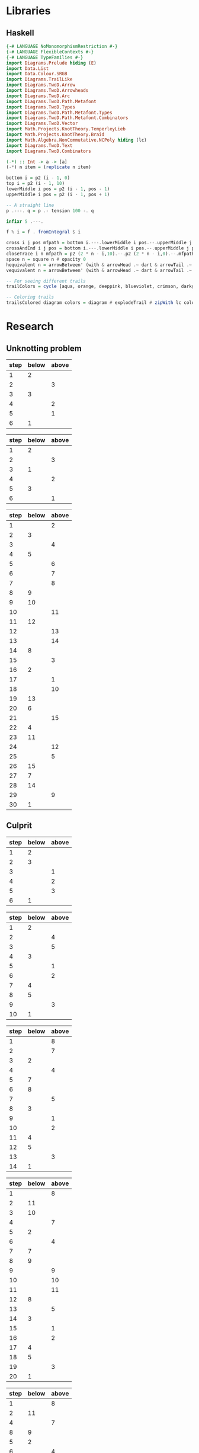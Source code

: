 * Libraries
** Haskell
:PROPERTIES:
:ID:       2b742f23-8fd3-45f9-988e-e4460e450408
:END:
#+name: knots-and-braids
#+begin_src haskell
{-# LANGUAGE NoMonomorphismRestriction #-}
{-# LANGUAGE FlexibleContexts #-}
{-# LANGUAGE TypeFamilies #-}
import Diagrams.Prelude hiding (E)
import Data.List
import Data.Colour.SRGB
import Diagrams.TrailLike
import Diagrams.TwoD.Arrow
import Diagrams.TwoD.Arrowheads
import Diagrams.TwoD.Arc
import Diagrams.TwoD.Path.Metafont
import Diagrams.TwoD.Types
import Diagrams.TwoD.Path.Metafont.Types
import Diagrams.TwoD.Path.Metafont.Combinators
import Diagrams.TwoD.Vector
import Math.Projects.KnotTheory.TemperleyLieb
import Math.Projects.KnotTheory.Braid
import Math.Algebra.NonCommutative.NCPoly hiding (lc)
import Diagrams.TwoD.Text
import Diagrams.TwoD.Combinators

(-*) :: Int -> a -> [a]
(-*) n item = (replicate n item)

bottom i = p2 (i - 1, 0)
top i = p2 (i - 1, 10)
lowerMiddle i pos = p2 (i - 1, pos - 1)
upperMiddle i pos = p2 (i - 1, pos + 1)

-- A straight line
p .---. q = p .- tension 100 -. q

infixr 5 .---.

f % i = f . fromIntegral $ i

cross i j pos mfpath = bottom i.---.lowerMiddle i pos.--.upperMiddle j pos.---.top j.--.mfpath
crossAndEnd i j pos = bottom i.---.lowerMiddle i pos.--.upperMiddle j pos.---.endpt (top j)
closeTrace i n mfpath = p2 (2 * n - i,10).--.p2 (2 * n - i,0).--.mfpath where heightOffset = (n - (i - 1))
space n = square n # opacity 0
hequivalent n = arrowBetween' (with & arrowHead .~ dart & arrowTail .~ dart') (p2 (0,0)) (p2 (n,0))
vequivalent n = arrowBetween' (with & arrowHead .~ dart & arrowTail .~ dart') (p2 (0,0)) (p2 (0,n))

-- For seeing different trails
trailColors = cycle [aqua, orange, deeppink, blueviolet, crimson, darkgreen]

-- Coloring trails
trailsColored diagram colors = diagram # explodeTrail # zipWith lc colors # mconcat
#+end_src
* Research
** Unknotting problem

#+name: simple-unknot-algorithm
| step | below | above |
|------+-------+-------|
|    1 |     2 |       |
|    2 |       |     3 |
|    3 |     3 |       |
|    4 |       |     2 |
|    5 |       |     1 |
|    6 |     1 |       |

#+name: trefoil-algorithm
| step | below | above |
|------+-------+-------|
|    1 |     2 |       |
|    2 |       |     3 |
|    3 |     1 |       |
|    4 |       |     2 |
|    5 |     3 |       |
|    6 |       |     1 |

#+name: algorithm
| step | below | above |
|------+-------+-------|
|    1 |       |     2 |
|    2 |     3 |       |
|    3 |       |     4 |
|    4 |     5 |       |
|    5 |       |     6 |
|    6 |       |     7 |
|    7 |       |     8 |
|    8 |     9 |       |
|    9 |    10 |       |
|   10 |       |    11 |
|   11 |    12 |       |
|   12 |       |    13 |
|   13 |       |    14 |
|   14 |     8 |       |
|   15 |       |     3 |
|   16 |     2 |       |
|   17 |       |     1 |
|   18 |       |    10 |
|   19 |    13 |       |
|   20 |     6 |       |
|   21 |       |    15 |
|   22 |     4 |       |
|   23 |    11 |       |
|   24 |       |    12 |
|   25 |       |     5 |
|   26 |    15 |       |
|   27 |     7 |       |
|   28 |    14 |       |
|   29 |       |     9 |
|   30 |     1 |       |

** Culprit

#+name: culprit-stage-3
| step | below | above |
|------+-------+-------|
|    1 |     2 |       |
|    2 |     3 |       |
|    3 |       |     1 |
|    4 |       |     2 |
|    5 |       |     3 |
|    6 |     1 |       |

#+name: culprit-stage-4
| step | below | above |
|------+-------+-------|
|    1 |     2 |       |
|    2 |       |     4 |
|    3 |       |     5 |
|    4 |     3 |       |
|    5 |       |     1 |
|    6 |       |     2 |
|    7 |     4 |       |
|    8 |     5 |       |
|    9 |       |     3 |
|   10 |     1 |       |

#+name: culprit-stage-5
| step | below | above |
|------+-------+-------|
|    1 |       |     8 |
|    2 |       |     7 |
|    3 |     2 |       |
|    4 |       |     4 |
|    5 |     7 |       |
|    6 |     8 |       |
|    7 |       |     5 |
|    8 |     3 |       |
|    9 |       |     1 |
|   10 |       |     2 |
|   11 |     4 |       |
|   12 |     5 |       |
|   13 |       |     3 |
|   14 |     1 |       |

#+name: culprit-stage-6
| step | below | above |
|------+-------+-------|
|    1 |       |     8 |
|    2 |    11 |       |
|    3 |    10 |       |
|    4 |       |     7 |
|    5 |     2 |       |
|    6 |       |     4 |
|    7 |     7 |       |
|    8 |     9 |       |
|    9 |       |     9 |
|   10 |       |    10 |
|   11 |       |    11 |
|   12 |     8 |       |
|   13 |       |     5 |
|   14 |     3 |       |
|   15 |       |     1 |
|   16 |       |     2 |
|   17 |     4 |       |
|   18 |     5 |       |
|   19 |       |     3 |
|   20 |     1 |       |

#+name: culprit-stage-7
| step | below | above |
|------+-------+-------|
|    1 |       |     8 |
|    2 |    11 |       |
|    4 |       |     7 |
|    8 |     9 |       |
|    5 |     2 |       |
|    6 |       |     4 |
|    3 |    10 |       |
|    7 |     7 |       |
|    9 |       |     9 |
|   10 |       |    10 |
|   11 |       |    11 |
|   12 |     8 |       |
|   13 |       |     5 |
|   14 |     3 |       |
|   15 |       |     1 |
|   16 |       |     2 |
|   17 |     4 |       |
|   18 |     5 |       |
|   19 |       |     3 |
|   20 |     1 |       |

** Unknotting algorithm attempt                                     :ATTACH:
:PROPERTIES:
:Attachments: simple%20unknot_1.jpg simple%20unknot_2.jpg simple%20unknot_3.jpg simple%20unknot_4.jpg simple%20unknot_5.jpg recursive%20algorithm%20not%20working%20on%20trefoil.jpg
:ID:       a80e6450-c92f-49a0-b07f-f42473ddd5ad
:END:

org-display-inline-images

#+ATTR_HTML: :width 30px

[[file:data/a8/0e6450-c92f-49a0-b07f-f42473ddd5ad/simple%20unknot_2.jpg]]

#+name: simple-unknot-2
| > | 1 | < | 1 | > | 1 |

#+name: simple-unknot-3
| > | 1 | < | 2 | < | 3 | < | 1 | > | 2 | > | 3 | > | 1 |

#+name: simple-unknot-4
| > | 1 | < | 2 | < | 4 | > | 4 | < | 3 | < | 1 | > | 2 | > | 3 | > | 1 |

#+name: simple-unknot-5
| > | 1 | < | 4 | < | 3 | < | 2 | > | 4 | < | 1 | > | 2 | > | 3 | > | 1 |

#+begin_src haskell :tangle haskell/unknot.hs :results output
import Data.List
import Data.List.Split
simple_unknot_3 = ">1<2<3<1>2>3>1"
simple_unknot_4 = ">1<2<4>4<3<1>2>3>1"
simple_unknot_5 = ">1<4<3<2>4<1>2>3>1"

separate_ops :: [Char] -> [[Char]]
separate_ops exp = tail (split (oneOf "<>") exp)

sep = separate_ops simple_unknot_4

simplify :: [[Char]] -> [[Char]]
simplify [] = []
simplify (">":a:"<":b:"<":c:"<":d:">":e:">":f:tail)
         | a==d&&b==e&&c==f = simplify(tail)
         | otherwise = [">",a,"<",b,"<",c,"<",d,">",e,">",f] ++ simplify(tail)
simplify tail = tail

main = do
     --putStrLn (concat (reduce [">1<2<3"]))
     putStrLn (show (simplify sep))
     --putStrLn (concat (simplify simple_unknot_2))
#+end_src

#+RESULTS:
: [">","1","<","2","<","4",">","4","<","3","<","1",">","2",">","3",">","1"]

* Diagrams
** Unknot equivalent
#+name: unknot-equivalent
#+begin_src haskell :noweb yes :tangle haskell/unknot_equivalent.hs :exports none
<<knots-and-braids>>
<<beside-operators>>

underLinePoint x = p2 (x, 1-x)

unknotEquivalent = metafont $ p2 (0,0).---.p2 (1,1).--.underLinePoint 0.---.underLinePoint 0.45.---.underLinePoint 0.55.---.underLinePoint 1.--.cyclePath

unknotEquivalentColors = (3 -* black) ++ [white] ++ (3 -* black)

unknotEquivalentColored = trailsColored unknotEquivalent unknotEquivalentColors

--main = mainWith (dia)
--dia :: Diagram B R2
dia = (unknotEquivalentColored # center) --> space 0.2 --> hequivalent 1--> space 0.2 --> circle 1.5
#+end_src
** Unknot equivalent braid representation
:PROPERTIES:
:ID:       f2e012db-950a-4034-8887-336184ab3cc2
:END:
#+name: unknot-equivalent-braid-representation
#+begin_src haskell :noweb yes :tangle haskell/unknot_equivalent_braid_representation.hs :exports none
<<knots-and-braids>>
<<beside-operators>>

n = 2
traceClosure = metafont $ cross 1 2 5 . closeTrace 2 n . cross 2 1 5 . closeTrace 1 n $ cyclePath

--traceClosureColored = traceClosure # explodeTrail # zipWith lc colors # mconcat
traceClosureDashing = (2 -* ((3 -* []) ++ (3 -* [0.01, 0.01]))) # concat

dia = traceClosure # explodeTrail # zipWith3 dashingN traceClosureDashing (12 -* 0) # mconcat
#+end_src
** Temperley Lieb Diagram
:PROPERTIES:
:ID:       155444b9-fe48-4d2c-b0e5-333c1a7173d6
:END:
#+name: tl-diagram
#+begin_src haskell :noweb yes :tangle haskell/tl_diagram.hs :exports none
<<knots-and-braids>>
<<beside-operators>>

upArc i = metafont $ p2 (i,2).--.p2 (i+1/2,1.5).--.endpt (p2 (i+1,2))
downArc i = metafont $ p2 (i,0).--.p2 (i+1/2,1/2).--.endpt (p2 (i+1,0))
line i = metafont $ p2 (i,0).--.endpt (p2 (i,2))

traceStyle a = a # dashingN [0.01, 0.02] 0 # lc red

tlTraceClosure i = (metafont $ p2 (i,0).- leaving unitX <> tension 7 <> arriving unit_X -.endpt (p2 (i,2))) # traceStyle

fromTlGen :: Bool -> Int -> TemperleyLiebGens -> Diagram B
fromTlGen tc n e@(E j) = upArc % j <> downArc % j <> (mconcat [line % i | i <- [1..(j-1)] ++ [(j+2)..n]]) <> (if tc then (mconcat [tlTraceClosure % i | i <- [1..n]]) else mempty)

fromTlGens :: Bool -> Int -> [TemperleyLiebGens] -> Diagram B
fromTlGens tc n [] = mconcat [line % i <> (if tc then tlTraceClosure % i else mempty) | i <- [1..n]]
fromTlGens tc n g  = vcat [fromTlGen tc n e | e <- g]

text' s t = text t # fontSize (local s) # scale 0.5 <> strutX (s * 1.4)

charMapping c = case c of
            'a' -> 'A'
            '0' -> '\x2070'
            '1' -> '\xb9'
            '2' -> '\xb2'
            '3' -> '\xb3'
            '4' -> '\x2074'
            '5' -> '\x2075'
            '6' -> '\x2076'
            '7' -> '\x2077'
            '8' -> '\x2078'
            '9' -> '\x2079'
            '+' -> '\x207A'
            '-' -> '\x207B'
            '=' -> '\x207C'
            '(' -> '\x207D'
            ')' -> '\x207E'
            'i' -> '\x2071'
            'n' -> '\x207F'
            otherwise -> c

toArticleRepresentation exp = filter (\c -> c /= '^') (map charMapping exp)

tlCoefficient i c = text' 1.15 ((if i==1 then "" else "+") ++ (toArticleRepresentation (show c)))

fromTL :: Bool -> Bool -> Int -> NPoly LPQ TemperleyLiebGens -> Diagram B
fromTL ce tc n f@(NP ts) = hcat [(if ce then (tlCoefficient i c) else mempty) ||| (fromTlGens tc n g # center) | (i,(m@(M g),c)) <- (zip [1..] ts)]
#+end_src
** Trefoil
:PROPERTIES:
:ID:       6eb07fb0-818e-421a-904b-379925cc8870
:END:
#+name: trefoil
#+begin_src haskell :noweb yes :tangle haskell/trefoil.hs :exports none
<<knots-and-braids>>
<<beside-operators>>

underLinePoint x = p2 (x, 1-x)

trianglePoint :: R2 -> P2
--trianglePoint i = (trailVertices (triangle 1)) !! i

trianglePoint i = case i of 1 -> p2 (0,0)
                            2 -> p2 ( 1, sqrt 3)
                            3 -> p2 (-1, sqrt 3)


foldln f z (x:xs) = foldln f (f z x) xs

--ptIndices :: [R2]
--ptIndices = [x::R2 | x <- [1..3]]

trefoil = metafont $ foldl traverse cyclePath (zip [1..] [1,2,3,1,2,3])
--trefoil = metafont $ foldl rightJoin (endpt (trianglePoint 1)) (map trianglePoint [1,2,3,1,2,3])

traverse :: MFPathData P -> (Int, R2) -> MFPathData P
traverse mf (i,tp)
         | (mod i 2) == 0 = (trianglePoint tp).--.mf
         | otherwise    = (trianglePoint tp).- tension 1.4 -.mf

unknotEquivalentColors = (3 -* black) ++ [white] ++ (3 -* black)

--unknotEquivalentColored = trailsColored unknotEquivalent unknotEquivalentColors

main = mainWith (dia)
dia :: Diagram B R2
dia = trefoil
#+end_src
** Fibonacci representation
:PROPERTIES:
:ID:       f2e012db-950a-4034-8887-336184ab3cc2
:END:
#+name: fibonacci-representation
#+begin_src haskell :noweb yes :tangle haskell/fibonacci_representation.hs :exports none
<<knots-and-braids>>
<<beside-operators>>

-- The number of strands
--n = 2

-- The intersection rectangle height/2
rX = 1/20

-- The intersection rectangle width/2
rY = rX*l/3

-- the intersection direction depending on the x-axis direction d
rV2 d = r2 (rX*d,rY)

-- The height of a strand
l = 2

-- The x axis distance between two pegs/2
mX = 1/2

-- The y axis distance between two pegs/2
mY = l/2

straightStrand i = metafont $ p2 (i,0).--.endpt (p2 (i,2))

startX i = abs(i)-((signum i)-1)/2

upperStrand i = metafont $
            p2 (s,0)               .-    leaving unitY <> arriving (rV2 d) -.
            p2 (s+d*(mX-rX),mY-rY) .--.
            p2 (s+d*(mX+rX),mY+rY) .-    leaving (rV2 d) <> arriving unitY  -.
            endpt (p2 (s+d,l))
                  where s = startX i
                        d = signum i

lowerStrandHalf1 i = metafont $
                 p2 (e,0)        .-    leaving unitY <> arriving (rV2 (-d))  -.
                 endpt (p2 (e-d*(mX-rX),mY-rY))
                       where e = (startX i) + (signum i)
                             d = signum i

lowerStrandHalf2 i = metafont $
                 p2 (e-d*(mX+rX),mY+rY) .- leaving (rV2 (-d)) <> arriving unitY -.
                 endpt (p2 (e-d,l))
                       where e = (startX i) + (signum i)
                             d = signum i

lowerStrand i = (lowerStrandHalf1 i) <> (lowerStrandHalf2 i)

fromBraidGen (S i) n = upperStrand % i <> lowerStrand % i <> (mconcat [straightStrand % j | j <- [1..(abs(i)-1)] ++ [(abs(i)+2)..n]])

fromBraidGens :: NPoly LPQ BraidGens -> Int -> Diagram B
fromBraidGens (NP [(M xs,c)]) n = vcat [fromBraidGen bg n | bg <- xs]

#+end_src
*** l/3 explanation
In order to get to the coefficient of the intersection rectangle [[l/3]], I took a polynom:

\begin{align*}
P(x)=x^3+bx^2+cx+d
\end{align*}

and said that
\begin{align*}
&P(0)=1, P'(0)=0 \\
&P(l)=0, P'(l)=0
\end{align*}

so:
\begin{align*}
P(0)=1 \Rightarrow a\cdot0^3+b\cdot0^2+c\cdot0+d=1 &\Rightarrow d=1 \\
P'(0)=0 \Rightarrow 3a\cdot0^2+2b\cdot0+c=0 &\Rightarrow c=0 \\
P'(l)=0 \Rightarrow 3a \cdot l^2 + 2b \cdot l = 0 &\Rightarrow b=-\frac{3}{2}a \cdot l \\
P(l)=0 \Rightarrow a \cdot l^3 + b \cdot l^2 + 1 = 0 \Rightarrow a \cdot l^3 - \frac{3}{2}a \cdot l^3 +1=0 &\Rightarrow a=\frac{2}{l^3} \\
\end{align*}

And:
\begin{align*}
P'\left(\frac{l}{2}\right)=3a \cdot \left(\frac{l}{2}\right)^2 + 2b \cdot \frac{l}{2} = \dots = \frac{l}{3}
\end{align*}

* DQC1 complexity class and the trace estimation problem
:PROPERTIES:
:EXPORT_LaTeX_CLASS: beamer
:EXPORT_LaTeX_CLASS_OPTIONS: [leqno,fleqn]
:EXPORT_BEAMER_THEME: PaloAlto
:EXPORT_OPTIONS: H:2
:EXPORT_LaTeX_HEADER: \input{dqc1_headers}
:EXPORT_FILE_NAME: dqc1_trace_estimation_beamer
:END:

#+author:Ohad Barta, Amitai Hoze

** The DQC1 complexity class
*** The DQC1 complexity class
DQC1 class is the class of decidable languages with algorithm $A$ such that:

-  $A$ starts with one clean qubit in state $\ket{0}$, and $n$ qubits in
   the maximally mixed state
-  $A$ may perform any unitary operation
-  $A$ can only perform a measurement of the clean qubit at the end of
   the algorithm (no middle-algorithm measurements allowed)
-  $A$ has access to a classical computer for the circuit-building purposes (or for just decide the problem, so \(P \subset DQC1\))
-  $A$ runs in polynomial time
-  $\forall x$, $A$ decides if $x \in L$ correctly with probability of
   at least $\frac{2}{3}$
*** The trace estimation problem is in DQC1
**** Trace estimation problem
Given a quantom circuit, what is the trace of its unitary operation?
*** Languages and Completness
**** Language
A Language is a finite, or an infinite set of words. $x \in L$ if the word $x$ is in this set.
**** Examples
-  $L$ is the language of all the strings that start with 0. $015 \in L$,
   but $501 \notin L$.
-  $L$ is the language of all prime numbers. $1 \in L$, $101 \in L$,
   but $15 \notin L$.
**** $L \in P$
$L$ is decidable in polynomial time, if there is some algorithm $A$ which runs in polynomial time, such that for every word $x$
it decides correctly if $x \in L$. We will say that such an algotrithm "Solves L"
*** Languages and Completness
**** Reduction
Let $L_{1}, L_{2}$ be two languages. $L_1$ is reducible to $L_2$ if there is a
function $f:L_1 \rightarrow L_2$, such that:
$f(x) \in L_{2}$ iff $x \in L_{1}$.
**** Algorithm
An algorithm for the decision problem $x \in L_{1}$ will simply check if $f(x) \in L_{2}$.
**** Example
Let $L_{1}$ be the set of all the words that start with "0", and $L_{2}$ the set of all the words that start with "1". A reduction from $L_{1}$ to $L_{2}$ will just flip the MSB of the given word.
*** Languages and Completness
**** Why languages?
We are used to discussing the complexity of a *function problem* rather than a *decision problem*, so why languages?
**** $P$ vs $FP$
- $P$ - the class of decision problems that can be computed in polynomial time
- $FP$ - the class of function problems that can be computed in polynomial time
- $P \subset FP$
- Sometimes there is a decision problem for a function problem s.t. the decision problem is in class $P$ iff the function problem is in class $P$, but not always
*** Languages and Completness
**** So why?
It's mainly for historical reasons, as Scott Aaronson says in a comment:
#+begin_quote
No, decision problems aren’t that much easier to handle, and indeed these days people talk about other types of problems (e.g., sampling and search problems) plenty often. On the other hand, when you’re comparing different complexity classes, it helps to have a uniform standard.
#+end_quote
*** The trace estimation problem is in DQC1
**** Completeness
A language L is said to be "complete" in the class DQC1, if:
- $L \in DQC1$
- $\forall L_{0} \in DQC1$ there is a reduction from $L_{0}$ to $L$, such that the reduction algorithm is in DQC1
*** The Hadamard test
:PROPERTIES:
:ID:       26221cd6-2605-47d5-ba43-b0c03df22c36
:END:
:source_table:
#+name: hadamard-test
| \lstick{\ket{0}} | \gate {H} | \ctrl{1}  | \gate {H} | \meter | \qw |
| \lstick{\psi}   | {/} \qw    | \gate {U} | {/} \qw    | \qw    | \qw |
:end:
#+begin_src latex :noweb yes
\inlineQcircuit{
  <<org-table-to-latex-matrix(hadamard-test)>>
}
#+end_src
*** The Hadamard test
We will show that this circuit indeed calculates the trace of U
**** After the first hadamard gate
\begin{align*}
   \Ket{+}\psi = \frac{1}{\sqrt{2}}\Ket{0}\Ket{\psi} + \frac{1}{\sqrt{2}}\Ket{1}\Ket{\psi}
\end{align*}
**** After the C-U operation
\begin{align*}
   \frac{1}{\sqrt{2}}\Ket{0}\Ket{\psi} + \frac{1}{\sqrt{2}}\Ket{1}U\Ket{\psi}
\end{align*}
**** After the final hadamard operation
#+begin_src latex
\begin{align*}
   \frac{1}{2}\Ket{0}\Ket{\psi} + \frac{1}{2}\Ket{1}\Ket{\psi}\ +\frac{1}{2}\Ket{0}U\Ket{\psi}\ -  \frac{1}{2}\Ket{1}U\Ket{\psi} = \\
   \frac{\Ket{\psi} + U\Ket{\psi}}{2}\Ket{0} + \frac{\Ket{\psi} - U\Ket{\psi}}{2}\Ket{1}
\end{align*}
#+end_src
*** The Hadamard test
Therefore, the propability to measure 0 at the end is:

\begin{align*}
\rho_{0} &= (\frac{\bra{\psi} + \bra{\psi}U^\dagger}{2})(\frac{\ket{\psi} + U\ket{\psi}}{2}) = \\
    &= \frac{1}{4}(\bra{\psi}\ket{\psi} + \bra{\psi}U^\dagger\ket{\psi} + \bra{\psi}U\ket{\psi} + \bra{\psi}U^\dagger U\ket{\psi}) = \\
    &= \frac{1}{2} + \frac{1}{4}(\bra{\psi}U^\dagger\ket{\psi} + \bra{\psi}U\ket{\psi}) = \\
    &=  \frac{1}{2} + \frac{1}{2}Re(\bra{\psi}U\ket{\psi})
\end{align*}
*** The Hadamard test
As $\psi$ is the completely mixed state, the probability is: \\
\begin{align*}
  \frac{1}{2^{n}}\sum_{x \in \{0,1\}^n}{\frac{1+Re(\bra{x}U\ket{x})}{2}} = \frac{1}{2} + \frac{Re(TrU)}{2^{n+1}}
\end{align*}
Therefore, the problem of trace estimation can be solved with one clean qubit.
** Completeness of trace estimation in DQC1
*** Trace estimation is in DQC1
The start state of any DQC1 problem is one clean qubit (state \(\ket{0}\)), and $n$-qubits in the maximally mixed state. That is, the start state is $\rho = \ket{0}\bra{0} \otimes \frac{I}{2^n}$. We can use the Hadamard test in order to estimate a trace of a unitary operation $U$.
*** Trace estimation is in DQC1
**** Proof
Suppose we have some language $L \in DQC1$, and some $x$, and we want to decide if $x \in L$. We apply a unitary matrix $U$ on the DQC1 start state $\rho=\ket{0}\bra{0}\frac{I}{2^n}$ and get the state $\rho_{final} = U \rho U^\dagger = U\ket{0}\bra{0}\frac{I}{2^n}U^\dagger$.
The probability to measure 0 equals to the trace of the final matrix, when we enforce the first bit to be zero, or:
\begin{align*}
 p_{0} &= Tr[(\ket{0}\bra{0}\otimes I)\rho_{final}] \\
     &= 2^{-n}Tr[(\ket{0}\bra{0} \otimes I)U(\ket{0} \bra{0} \otimes I)U^\dagger]
\end{align*}
Unfortunately - this matrix isn't unitary!!
*** Trace estimation is in DQC1
To resolve this issue, we examine the following quantom circuit C:
:source_table:
#+name: trace-estimation
|   | \qw    | \multigate{1}{U^\dag} | \ctrl{2} | \multigate{1}{U} | \ctrl{3} | \qw    |
|   | {/} \qw | \ghost{U^\dag}       | \qw      | \ghost{U}        | \qw      | {/} \qw |
|   | \qw    | \qw               | \targ    | \qw              | \qw      | \qw    |
|   | \qw    | \qw               | \qw      | \qw              | \targ    | \qw    |
:end:
#+begin_src latex :noweb yes
\inlineQcircuit{
  <<org-table-to-latex-matrix(trace-estimation)>>
}
#+end_src
**** Proposition 1
 $\frac{1}{4}Tr[C]=Tr[(\ket{0}\bra{0}\otimes I)U(\ket{0}\bra{0}\otimes I)U^\dagger]$
*** Trace estimation is in DQC1
**** 
$Tr[C] = \sum_{x \in \{0,1\}^n} \bra{x}C\ket{x}$, and in a similar way,
\begin{align*}
&Tr[(\ket{0}\bra{0} \otimes I)U(\ket{0}\bra{0} \otimes I)U^\dagger] = \\
&= \sum_{x \in \{0,1\}^n} \bra{x}(\ket{0}\bra{0}\otimes I)U(\ket{0}\bra{0}\otimes I{U^\dagger})\ket{x}
\end{align*}
**** 
Suppose that after applying $U$ on some state $\psi$, we got a non-zero component in the first qubit.
**** 
After the CNOT gate, this component will flip one of the last qubits, creating a new state that is orthogonal to $\psi$.
**** 
By the equation above, we see that in this case, this component would contribute nothing to the trace of C.
*** Trace estimation is in DQC1
**** 
On the other hand, the zero-component we get after applying $U$ on $\psi$, doesn't change the last qubit, so the contribution to the trace of C will be $\bra{\psi}(\bra{0}\ket{0} \otimes U)\ket{\psi}$
**** 
After considering the two CNOT gates, the contribution of $\psi$ to the trace of C will be $\bra{\psi}(\ket{0}\bra{0}\otimes I)U(\ket{0}\bra{0}\otimes I{U^\dagger})\ket{\psi}$
**** 
Therefore, the two circuit traces has the exact same components and are equal, up to factor of 4, which comes from the "free choice" in the values of the two last qubits in C.
*** Trace estimation is DQC1 complete
- We didn't compute the trace accurately, rather got an approximation via the expectation of the algorithm.
- According to the Chernoff inequality (which says: \(Pr[X > np +x] \leq e^{\frac{-x^{2}}{2np(1-p)}}\)), the probability of being wrong with more then $\frac{1}{n}$, is at most $O(e^{-n})$, so we can assume (with probability of almost 1), that we got a polynomial approximation to the trace.
*** Trace estimation is DQC1 complete
-  On the other hand, an approximation of $\frac{1}{poly(n)}$ to the
   expression $\frac{Tr(U)}{2^{n+1}}$ is enough to decide every problem
   in DQC1 using the analysis above
-  Therefore, we showed that getting a $\frac{2^{n}}{poly(n)}$ additive-
   approximation to the trace is a DQC1-complete problem
** Adding few more clean bits doesn't give extra power
*** Adding few more clean bits doesn't give extra power
**** DQCK
A's start state includes K clean qubits. In case that the input $x \in L$, 0 will be measured in the first clean qubit at the end of A with probability of at least $\frac{2}{3}$
*** Adding few more clean bits doesn't give extra power
We will now prove that for $k \leq \log{n}$, estimating the trace of a unitary matrix with the same precision is still a complete problem \cite{shor2008estimating}.

This proves that adding logarithmic number of clean bits doesn't change the computaional power.
Obviously we can calculate the trace of unitary matrix with $\log{n}$ bits, since we can do it just with one. 
*** Adding few more clean bits doesn't give extra power
As for the less trivial direction, assume we have some quantum algorithm in DQCK.
Similarly to the one-qubit option, final state is:
$\rho_{final} = U \rho U^\dagger = U\ket{0}\bra{0}^{\otimes k}\frac{I}{2^n}U^\dagger$
The probability of measuring 0 at the end is:
$p_{0} = Tr[(\ket{0}\bra{0} \otimes I)\rho_{final}] = 2^{-n}Tr[(\ket{0}\bra{0}\otimes I)U(\ket{0}\bra{0}^{\otimes k }\otimes I)U^\dagger$

This matrix is not unitary as well!
To resolve this, we build circuit similar to the one in the 1-clean qubit process,
but now we add additional $k-1$ ancilla qubits with a CNOT gate between the $2 \dots k$ clean qubits, and the corresponding ancilla qubits (thus enforcing them to be zero in order to contribute to the circuit's trace).
*** Adding few more clean bits doesn't give extra power
:source_table:
#+name: k-trace-estimation
| \qw | {/} \qw | \multigate{1}{U^\dag} | \ctrl{2} | \multigate{1}{U} | \ctrl{3} | {/} \qw | \qw |
| \qw | {/} \qw | \ghost{U^\dag}        | \qw      | \ghost{U}        | \qw      | {/} \qw | \qw |
| \qw | {/} \qw | \qw                | \targ    | \qw              | \qw      | {/} \qw | \qw |
| \qw | \qw    | \qw                | \qw      | \qw              | \targ    | \qw    | \qw |
:end:
#+begin_src latex :noweb yes
\inlineQcircuit{
  <<org-table-to-latex-matrix(k-trace-estimation)>>
}
#+end_src
Now, we can see (similarly to the proposition 1), that the trace of the new circuit $U^*$ follows the rule: $Tr[U^{*}] = 2^{k}Tr[U]$. Thus, in polynomial number of executions we can compute its trace up to a percision of $\frac{2^{n+k}}{poly(n,k)}$, but this equals to $\frac{2^{n}}{poly(n)}$ when $k  \leq \log{n}$, which means that in this case the precision is good enough to decide the original problem.

** References
*** References
\bibliographystyle{plain}
\bibliography{dqc1}
* Computing the Jones Polynomial in DQC1
** Computing the Jones Polynomial in DQC1
:PROPERTIES:
:EXPORT_LaTeX_CLASS: beamer
:EXPORT_LaTeX_CLASS_OPTIONS: [leqno,fleqn]
:EXPORT_BEAMER_THEME: PaloAlto
:EXPORT_OPTIONS: H:2 d:nil
:EXPORT_LaTeX_HEADER: \input{dqc1_headers}
:EXPORT_FILE_NAME: computing_the_jones_polynomial_in_dqc1_beamer
:END:

#+author:Ohad Barta, Amitai Hoze

#+beamer: \beamerdefaultoverlayspecification{<+->}
#+COLUMNS: %45ITEM %10BEAMER_ENV(Env) %10BEAMER_ACT(Act) %4BEAMER_COL(Col) %8BEAMER_OPT(Opt) 
*** Reminders
**** The braid group $B_n$ generators
:PROPERTIES:
:BEAMER_opt: fragile
:END:
***** $s_1$                                                    :B_block:BMCOL:
:PROPERTIES:
:BEAMER_COL: 0.2
:BEAMER_ENV: block
:END:

#+begin_src latex :noweb yes
\begin{diagram}[width=50,height=75]
<<fibonacci-representation>>
dia = fromBraidGens (s1) 2
\end{diagram}
#+end_src
***** $s_1 s_2$                                                 :B_block:BMCOL:
:PROPERTIES:
:BEAMER_COL: 0.4
:BEAMER_ACT: <2->
:BEAMER_ENV: block
:END:

#+begin_src latex :noweb yes
\begin{diagram}[width=100,height=150]
<<fibonacci-representation>>
dia = fromBraidGens (s1*s2) 3
\end{diagram}
#+end_src
**** Temperley-Lieb objects - $TL_n(d)$
:PROPERTIES:
:BEAMER_opt: fragile
:END:
***** $E_1$                                                    :B_block:BMCOL:
:PROPERTIES:
:BEAMER_COL: 0.2
:BEAMER_ENV: block
:END:

#+begin_src latex :noweb yes
\begin{diagram}[width=50,height=75]
<<tl-diagram>>
dia = fromTL False False 2 (e1)
\end{diagram}
#+end_src
***** $E_1 E_2$                                               :B_block:BMCOL:
:PROPERTIES:
:BEAMER_COL: 0.4
:BEAMER_ACT: <2->
:BEAMER_ENV: block
:END:

#+begin_src latex :noweb yes
\begin{diagram}[width=100,height=150]
<<tl-diagram>>
dia = fromTL False False 3 (e1*e2)
\end{diagram}
#+end_src
**** The Markov trace for TL objects
:PROPERTIES:
:BEAMER_opt: fragile
:END:
***** $E_1$ trace closure                                        :B_block:BMCOL:
:PROPERTIES:
:BEAMER_COL: 0.3
:BEAMER_ENV: block
:END:

#+begin_src latex :noweb yes
\begin{diagram}[width=60,height=100]
<<tl-diagram>>
dia = fromTL False True 2 (e1)
\end{diagram}
#+end_src
***** Calculating the trace                              :B_block:BMCOL:
:PROPERTIES:
:BEAMER_COL: 0.6
:BEAMER_ACT: <2->
:BEAMER_ENV: block
:END:

#+begin_src latex
Definition:\\
\begin{align*}
  &\forall t \in TL_n(d) \\
  &Tr(t) = d^{a-n}
\end{align*}
Such that:\\
$a$ is the number of loops\\
$n$ is the number of strands\\
Therefore\\
\begin{align*}
Tr(E_1) = d^{a-n} = d^{1-2} = d^{-1}
\end{align*}
#+end_src
**** Homomorphism from $B_n$ to $TL_n(d)$
:PROPERTIES:
:BEAMER_opt: fragile
:END:

***** Definition      
#+begin_src latex
\begin{align*}
\rho_A(\sigma_i)=A^{-1} \cdot E_i + A \cdot \mathrm{I}
\end{align*}
#+end_src
***** $\rho_A(\sigma_1)$
#+begin_src latex :noweb yes
$\rho_A(\sigma_1)=A^{-1} \cdot E_1+A \cdot \mathrm{I} = $
\begin{diagram}[width=100,height=50]
  <<tl-diagram>>
  dia = fromTL True False 2 (fromBraid s1)
\end{diagram}
\\
#+end_src
**** The main results
***** 
The relation between the trace of the Temperley-Lieb object and the Jones Polynomial:
\\
#+begin_src latex
\begin{align*}
V_{b^{tr}}(A^{-4})=(-A)^{3w(b^{tr})}D^{n-1}Tr(\rho_A(b^{tr}))
\end{align*}
#+end_src
***** 
The relation between the trace of the Temperley-Lieb and the trace of the Fibonacci representation of braid $b$, when $A=e^{-i3\pi/5}$
\\
#+begin_src latex
\begin{align*}
Tr(\rho_F^{(n)}(b))=Tr(\rho_A(b))
\end{align*}
#+end_src
*** A simple example
**** A knot
:PROPERTIES:
:BEAMER_opt: fragile
:END:
***** A simple knot $k$ equivalent to the unknot

#+begin_src latex :noweb yes
\begin{diagram}[width=200,height=100]
<<unknot-equivalent>>
\end{diagram}
#+end_src
**** The corresponding braid
:PROPERTIES:
:BEAMER_opt: fragile
:END:
***** $b^{tr}$ such that its trace closure is $k$                    :B_block:BMCOL:
:PROPERTIES:
:BEAMER_COL: 0.3
:BEAMER_ENV: block
:END:

#+begin_src latex :noweb yes
\begin{diagram}[width=100,height=150]
<<unknot-equivalent-braid-representation>>
\end{diagram}
#+end_src
***** $b^{tr}$ Represented with generators                        :B_block:BMCOL:
:PROPERTIES:
:BEAMER_COL: 0.4
:BEAMER_ACT: <2->
:BEAMER_ENV: block
:END:
#+begin_src latex :noweb yes
$b = s_1 =$
\begin{diagram}[width=20,height=40]
<<fibonacci-representation>>
dia = fromBraidGens (s1) 2
\end{diagram}
#+end_src
**** The Jones polynomial
***** The main theorem
#+begin_src latex
\begin{align*}
V_{b^{tr}}(A^{-4})=(-A)^{-3w(b^{tr})}d^{n-1}Tr(\rho_A(b^{tr}))
\end{align*}
#+end_src
***** Calculating the Markov trace of $\rho_A(b^{tr})$
#+begin_src latex
\begin{align*}
Tr(\rho_A(\sigma_1)) &= Tr(A^{-1} \cdot E_1+A \cdot \mathrm{I}) = \\
             &= A^{-1} \cdot Tr(E_1)+A \cdot Tr(\mathrm{I})
\end{align*}
#+end_src
**** Calculating the trace
:PROPERTIES:
:BEAMER_opt: fragile
:END:
***** The trace closure of $\rho_A(b^{tr})$
#+begin_src latex :noweb yes
\begin{diagram}[width=200,height=100]
<<tl-diagram>>
dia = fromTL True True 2 (fromBraid s1)
\end{diagram}
#+end_src
***** The trace of $\rho_A(b^{tr})$
#+begin_src latex
\begin{align*}
Tr(\rho_A(b^{tr})) = A^{-1} \cdot d^{-1} + A \cdot d^0 = A^{-1} \cdot d^{-1} + A
\end{align*}
#+end_src
**** The sign of a braid
:PROPERTIES:
:BEAMER_opt: fragile
:END:
***** s_1                                                   :B_block:BMCOL:
:PROPERTIES:
:BEAMER_COL: 0.2
:BEAMER_ENV: block
:END:

#+begin_src latex :noweb yes
\begin{diagram}[width=50,height=75]
<<fibonacci-representation>>
dia = fromBraidGens (s1) 2
\end{diagram}
#+end_src
***** s_{-1}                                                :B_block:BMCOL:
:PROPERTIES:
:BEAMER_COL: 0.2
:BEAMER_ACT: <2->
:BEAMER_ENV: block
:END:

#+begin_src latex :noweb yes
\begin{diagram}[width=50,height=75]
<<fibonacci-representation>>
dia = fromBraidGens (s_ (-1)) 2
\end{diagram}
#+end_src
**** Calculating the writhe
:PROPERTIES:
:BEAMER_opt: fragile
:END:
***** Definition
#+begin_src latex
\begin{align*}
&b = \prod_{i=0}^n{\sigma_i} \\
&w(b) = \sum_{i=0}^n{sign(\sigma_i)}
\end{align*}
#+end_src
***** Calculation of our writhe
#+begin_src latex
\begin{align*}
w(b^{tr}) = \sum_{i=0}^n{sign(\sigma_i)} = sign(s_1) = 1
\end{align*}
#+end_src
**** The Jones Polynomial
***** The jones polynomial of our unknot equivalent
#+begin_src latex
\begin{align*}
V_{b^{tr}}(A^{-4}) &= (-A)^{-3w(b^{tr})}d^{n-1}Tr(\rho_A(b^{tr})) = \\
                &= -A^{-3} \cdot d^1 \cdot (A^{-1} \cdot d^{-1} + A) = \\
                &= -A^{-4} - A^{-2} \cdot d = \\
                &= -A^{-4} - A^{-2} \cdot (-A^2 - A^{-2}) = \\
                &= -A^{-4} + 1 + A^{-4} = 1
\end{align*}
#+end_src
*** Introduction
**** What's the problem
***** What's the problem?
As shown in the previous presentation, we have:
- A method to approximate the Jones polynomial using the trace of a unitary matrix
- An algorithm for trace estimation in DQC1

#+latex: \onslide<4->{
What more could we possibly need?
#+latex: }
***** An exponentially small submatrix
Alas, as shown in the previous presentation, we can't compute an exponentially small submatrix efficiently..
**** Calculation
#+begin_src octave
angle = -2 * pi / 5
tao = 2 / (1 + sqrt(5))
x = 1 + sqrt(2) + sqrt(2) * tao

ans = e^(angle*i)*(sqrt(2)/tao + x) + e^(2 * angle * i)*x
#+end_src

#+RESULTS:
: -0.9370160244488204-7.236340591481184i

#+begin_src octave
A = e^((-3 * pi / 5) * i)
tao = 2 / (1 + sqrt(5))
a = -A^4
b = A^8
c = A^8*tao^2 - A^4*tao
d = A^8*tao^(3/2) + A^4*tao^(3/2)
E = A^8*tao - A^4*tao^2 
phi = (1 + sqrt(5))/sqrt(2)
ans = phi * a + b + phi * c + a + phi * E
#+end_src

#+RESULTS:
: -4.383477137944906+3.370776039040406i

#+begin_src octave
t = e^((2 * pi / 5) * i)
#A = e^((-3 * pi / 5) * i)
A = t^(-1/4)
d = -A^2 - A^(-2)
ans = A*d^(-1) + A^(-1)
#+end_src

#+RESULTS:
: 0.3632712640026806+0.5i
*** The Zeckendorf representation
**** Zeckendorf, you're a genius
***** Definition
- Let $P_n$ be the set of $n$ strings of the $p$ and $*$ symbols described earlier
- Let $f_n$ be the $n^{th}$ Fibonacci number
- Let the number $z(s)$ defined below be the number corresponding to the string $s$ in the Zeckendorf representation
#+begin_src latex
\begin{align*}
z(s) = \sum_{i=1}^n{s_if_{i+1}}
\end{align*}
#+end_src
***** Bit representation of the Zeckendorf representation
For every string $s$ in $P_n$ there is a bit string of length $b=\lceil\log_2(f_{n+2})\rceil$ representing $z(s)$.
# *Show intuition*
**** The Zeckendorf representation
***** The resulting submatrix dimension
As we get rid of unnecessary options, the dimension of the encoded sumatrix is at least half of the dimension of the total matrix
# *show proof/intuition*
*** The algorithm
**** The algorithm
***** The quantum computer
The computer will consist of $O(1)$ pure qubits and $b$ maximally mixed qubits
***** The quantum circuits
- For each crossing in the braid, we construct a quantum circuit that decodes the corresponding qubits in the Zeckendorf representation to the Fibonacci representation triplet containing that crossing.
- We then apply the *local* linear transformation that creates that crossing
- We then encode the triplet back to the Zeckendorf representation
**** The algorithm
***** Obtaining the Jones polynomial approximation
- We multiply the quantum circuits we built, and perform a trace estimation in DQC1,
- We can use the resulting trace estimation to approximate the Jones polynomial

Yes! we're done!
***** Wait!
Decoding with a DQC1 computer? How were you thinking to do that? You have only one pure qubit, all the others are mixed!
*** Getting the Fibonacci triplets for each crossing from the Zeckendorf representation
**** We can get the leftmost symbol though..
***** Getting the leftmost symbol
- We know that $z(s) \ge f_{n-1} \Leftrightarrow \text{The leftmost symbol is *}$
- Take a clean ancilla qubit $q$ in the state $\ket{0}$.
- If $z(s) \ge f_{n-1}$ flip $q$.
- Make a controlled $z(s)=z(s)-f_{n-1}$ where $q$ is the control.
- The ancilla qubit now contains the leftmost symbol (\(p \to 0, * \to 1\))
- The Zeckendorf representation now corresponds only to $n-1$ Fibonacci representation qubits
**** Performing the arithmetic operations
***** Potential problem with using classical circuits
- Any classical circuit can be made reversible with constant overhead \cite{nielsen2010quantum}
- The resulting reversible circuit may require additional clean ancilla qubits
- We only have one..
**** Performing the arithmetic operations
***** Solution
- The basic operations of arithmetic and comparison for integers can be implemented using logarithmic depth circuits \cite{wegener1987complexity}
- As shown in \cite{ambainis2000computing}, any logarithmic depth classical circuit can be converted into a reversible circuit using only 3 clean ancillas
- As shown in the presentation on trace estimation using DQC1, DQCK where $k \le \log(n)$ is equivalent to DQC1
***** We don't want the leftmost, we want all of them! Focus!
Well, we actually *can* reduce the problem of extracting an arbitrary symbol to the problem of extracting the leftmost
**** See? there's a reduction..
***** Example
| \rightarrow |   |   |   |    |   |   |   |   | \leftarrow |
| 1 | 2 | 3 | 5 | 13 | 8 | 5 | 3 | 2 | 1 |
| / |   |   |   | >  | < |   |   |   |   |
| * | p | p | * | p  | p | * | p | p | p |
***** Splitting the string
Instead of transforming the entire string to the Zeckendorf representation, we split the string into two strings, and for each of them find its Zeckendorf number. Now we can get the (mirrored) leftmost symbol of the right string as well.
**** Algorithm for getting the \(i\)th symbol
***** Moving the splitting point
- Check whether the leftmost symbol of the right string is * as described above.
- If so, subtract $f_l$ from the right string and add $f_m$ to the left string, where $l$ and $m$ are the lengths of the first and second strings correspondingly
- Note that left string is read from right to left, and the right string is read from left to right
***** Getting the $i^{th}$ symbol
Just move the splitting point to be between the $i^{th}$ and the $(i-1)^{th}$, and then read the leftmost symbol of the right string.
**** Getting an arbitrary symbol
***** Cleaning up
At the end we move the splitting point all the way to the left, leaving us with the original Zeckendorf representation.
*** Getting the weighted trace
**** Getting the weighted trace
***** Weighted?
In order for the trace of the Fibonacci representation unitary matrix to be equal to the Jones polynomial we need it to be weighted
***** How?
We make think of this as the CNOT trick we did in the trace calculation of the submatrix. The CNOT trick caused the unwanted qubit to be orthogonal to all the others, and not to contribute anything. Instead of a CNOT we can perform a controlled rotation, where the orthogonal part will get cancelled, and the part in the same direction will get smaller.
** Main Concepts
:PROPERTIES:
:EXPORT_LaTeX_CLASS: beamer
:EXPORT_LaTeX_CLASS_OPTIONS: [leqno,fleqn]
:EXPORT_BEAMER_THEME: PaloAlto
:EXPORT_OPTIONS: H:2 d:nil
:EXPORT_LaTeX_HEADER: \input{dqc1_headers}
:EXPORT_FILE_NAME: main_concepts
:END:

#+COLUMNS: %45ITEM %10BEAMER_ENV(Env) %10BEAMER_ACT(Act) %4BEAMER_COL(Col) %8BEAMER_OPT(Opt) 
*** Main Concepts
**** Main Concepts
:PROPERTIES:
:BEAMER_opt: fragile
:END:

***** A simple knot $k$ equivalent to the unknot                :B_block:BMCOL:
:PROPERTIES:
:BEAMER_COL: 0.48
:BEAMER_ENV: block
:END:

#+begin_src latex :noweb yes
\begin{diagram}[width=80,height=50]
<<unknot-equivalent>>
\end{diagram}
#+end_src
<<current-stage>>
***** Thanks to everyone else                             :B_block:BMCOL:
:PROPERTIES:
:BEAMER_COL: 0.48
:BEAMER_ACT: <2->
:BEAMER_ENV: block
:END:
for contributing to the discussion

* Notes
1. We need to find out how to translate a knot to a braid.
2.
3.
** 
#+begin_quote
The main technical difficulty is obtaining the Jones polynomial
as a trace over the entire Hilbert space rather than as a summation of some subset of the diagonal matrix
elements. To do this we will not use the path model representation of the braid group, but rather the
Fibonacci representation, as described in the next section.
#+end_quote
We want to compute only the valid inputs that follow the constraing the two * cannot be adjacent.
** 

#+begin_quote
These rules do not allow the rightmost symbol or leftmost
symbol of the string to change.
#+end_quote
As only the middle symbol changes, we are guaranteed that two * will not be formed with the string's neighbours.
** 
Why *formal* linear combinations?
* Screenshots                                                        :ATTACH:
:PROPERTIES:
:Attachments: trefoil%20braid.jpg
:ID:       7003c715-88fc-4b3c-b2ce-4cef1637c279
:END:
* Testing diagrams slide
:PROPERTIES:
:EXPORT_LaTeX_CLASS: beamer
:EXPORT_LaTeX_CLASS_OPTIONS: [leqno,fleqn]
:EXPORT_BEAMER_THEME: PaloAlto
:EXPORT_OPTIONS: H:2 d:nil
:EXPORT_LaTeX_HEADER: \input{dqc1_headers}
:EXPORT_FILE_NAME: test
:END:

#+beamer: \beamerdefaultoverlayspecification{<+->}

#+author:Ohad Barta, Amitai Hoze
** Test
*** Test
:PROPERTIES:
:BEAMER_opt: fragile
:END:
**** COMMENT Test
#+name: example-diagrams
#+header: :var diagram_act="<1->"
#+header: :var diagram_width=300
#+header: :var diagram_height=150
#+header: :var diagram=tl-diagram
#+header: :var diagram-generation="dia = fromTL True False 2 (fromBraid s1)"
#+begin_src latex :noweb yes :exports none
\begin{onlyenv}diagram_act
  \begin{diagram}[width=diagram_width,height=diagram_height]
    diagram
    diagram-generation
  \end{diagram}
\end{onlyenv}
#+end_src
# "<1>",300,150,tl-diagram,"dia = fromTL True False 2 (fromBraid s1)")>>
#+begin_src latex :noweb yes
<<example-diagrams()>>
#+end_src
**** Test
#+name: diagrams-slide
#+header: :var diagram=tl-diagram
#+begin_src latex :noweb yes :exports none
\begin{onlyenv}diagram_act
  \begin{diagram}[width=300,height=150]
    diagram
    dia = fromTL False False 2 (e1)
  \end{diagram}
\end{onlyenv}
#+end_src
#+begin_src latex :noweb yes
<<diagrams-slide()>>
#+end_src

* Settings
** Export Options
#+options: todo:nil tags:nil d:(not "source_table" "comment" "todo")
** Babel Library
#+name: org-table-to-latex-matrix
#+begin_src emacs-lisp :var table='((:head) hline (:body))
(require 'cl)
(flet ((to-tab (tab)
               (orgtbl-to-generic
                (mapcar (lambda (lis)
                          (if (listp lis)
                              (mapcar (lambda (el)
                                        (if (stringp el)
                                            el
                                          (format "%S" el))) lis)
                            lis)) tab)
                (list :lend " \\\\" :sep " & " :hline "\\hline"))))
  (org-fill-template
   "%table"
   (list
    (cons "table"
          ;; only use \midrule if it looks like there are column headers
          (if (equal 'hline (second table))
              (concat (to-tab (list (first table)))
                      "\n\\midrule\n"
                      (to-tab (cddr table)))
            (to-tab table))))))
#+end_src
** In buffer
#+STARTUP: entitiespretty
#+STARTUP: inlineimages
#+STARTUP: hideblocks
** Mobile Org
#+LAST_MOBILE_CHANGE: 2014-11-24 23:09:51
** Emacs
# Local Variables:
# eval: (load "qc.el")
# End:


